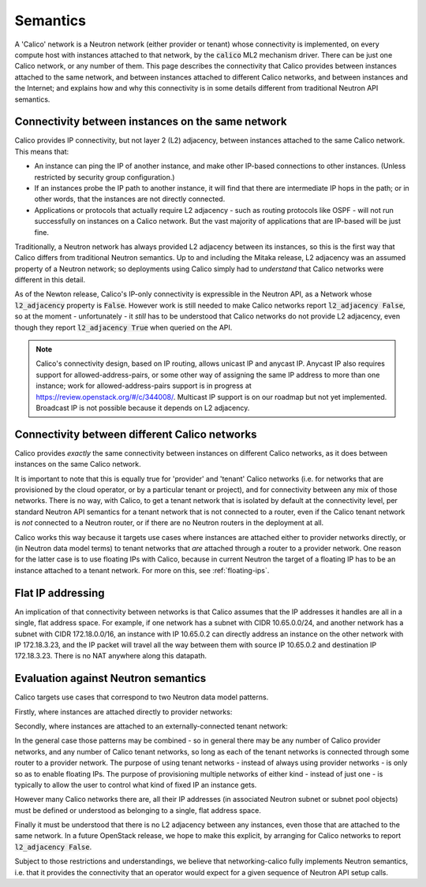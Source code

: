 
Semantics
=========

A 'Calico' network is a Neutron network (either provider or tenant) whose
connectivity is implemented, on every compute host with instances attached to
that network, by the :code:`calico` ML2 mechanism driver.  There can be just
one Calico network, or any number of them.  This page describes the
connectivity that Calico provides between instances attached to the same
network, and between instances attached to different Calico networks, and
between instances and the Internet; and explains how and why this connectivity
is in some details different from traditional Neutron API semantics.

Connectivity between instances on the same network
--------------------------------------------------

Calico provides IP connectivity, but not layer 2 (L2) adjacency, between
instances attached to the same Calico network.  This means that:

- An instance can ping the IP of another instance, and make other IP-based
  connections to other instances.  (Unless restricted by security group
  configuration.)

- If an instances probe the IP path to another instance, it will find that
  there are intermediate IP hops in the path; or in other words, that the
  instances are not directly connected.

- Applications or protocols that actually require L2 adjacency - such as
  routing protocols like OSPF - will not run successfully on instances on a
  Calico network.  But the vast majority of applications that are IP-based will
  be just fine.

Traditionally, a Neutron network has always provided L2 adjacency between its
instances, so this is the first way that Calico differs from traditional
Neutron semantics.  Up to and including the Mitaka release, L2 adjacency was an
assumed property of a Neutron network; so deployments using Calico simply had
to *understand* that Calico networks were different in this detail.

As of the Newton release, Calico's IP-only connectivity is expressible in the
Neutron API, as a Network whose :code:`l2_adjacency` property is :code:`False`.
However work is still needed to make Calico networks report :code:`l2_adjacency
False`, so at the moment - unfortunately - it *still* has to be understood that
Calico networks do not provide L2 adjacency, even though they report
:code:`l2_adjacency True` when queried on the API.

.. note:: Calico's connectivity design, based on IP routing, allows unicast IP
          and anycast IP.  Anycast IP also requires support for
          allowed-address-pairs, or some other way of assigning the same IP
          address to more than one instance; work for allowed-address-pairs
          support is in progress at https://review.openstack.org/#/c/344008/.
          Multicast IP support is on our roadmap but not yet
          implemented. Broadcast IP is not possible because it depends on L2
          adjacency.

Connectivity between different Calico networks
----------------------------------------------

Calico provides *exactly* the same connectivity between instances on different
Calico networks, as it does between instances on the same Calico network.

It is important to note that this is equally true for 'provider' and 'tenant'
Calico networks (i.e. for networks that are provisioned by the cloud operator,
or by a particular tenant or project), and for connectivity between any mix of
those networks.  There is no way, with Calico, to get a tenant network that is
isolated by default at the connectivity level, per standard Neutron API
semantics for a tenant network that is not connected to a router, even if the
Calico tenant network is *not* connected to a Neutron router, or if there are
no Neutron routers in the deployment at all.

Calico works this way because it targets use cases where instances are attached
either to provider networks directly, or (in Neutron data model terms) to
tenant networks that *are* attached through a router to a provider network.
One reason for the latter case is to use floating IPs with Calico, because in
current Neutron the target of a floating IP has to be an instance attached to a
tenant network.  For more on this, see :ref:`floating-ips`.

Flat IP addressing
------------------

An implication of that connectivity between networks is that Calico assumes
that the IP addresses it handles are all in a single, flat address space.  For
example, if one network has a subnet with CIDR 10.65.0.0/24, and another
network has a subnet with CIDR 172.18.0.0/16, an instance with IP 10.65.0.2 can
directly address an instance on the other network with IP 172.18.3.23, and the
IP packet will travel all the way between them with source IP 10.65.0.2 and
destination IP 172.18.3.23.  There is no NAT anywhere along this datapath.

Evaluation against Neutron semantics
------------------------------------

Calico targets use cases that correspond to two Neutron data model patterns.

Firstly, where instances are attached directly to provider networks:

.. image:: _static/calico-provider.png
   :alt: Instances attached to a provider network

Secondly, where instances are attached to an externally-connected tenant
network:

.. image:: _static/calico-tenant.png
   :alt: Instances attached to a tenant network

In the general case those patterns may be combined - so in general there may be
any number of Calico provider networks, and any number of Calico tenant
networks, so long as each of the tenant networks is connected through some
router to a provider network.  The purpose of using tenant networks - instead
of always using provider networks - is only so as to enable floating IPs.  The
purpose of provisioning multiple networks of either kind - instead of just
one - is typically to allow the user to control what kind of fixed IP an
instance gets.

However many Calico networks there are, all their IP addresses (in associated
Neutron subnet or subnet pool objects) must be defined or understood as
belonging to a single, flat address space.

Finally it must be understood that there is no L2 adjacency between any
instances, even those that are attached to the same network.  In a future
OpenStack release, we hope to make this explicit, by arranging for Calico
networks to report :code:`l2_adjacency False`.

Subject to those restrictions and understandings, we believe that
networking-calico fully implements Neutron semantics, i.e. that it provides the
connectivity that an operator would expect for a given sequence of Neutron API
setup calls.
